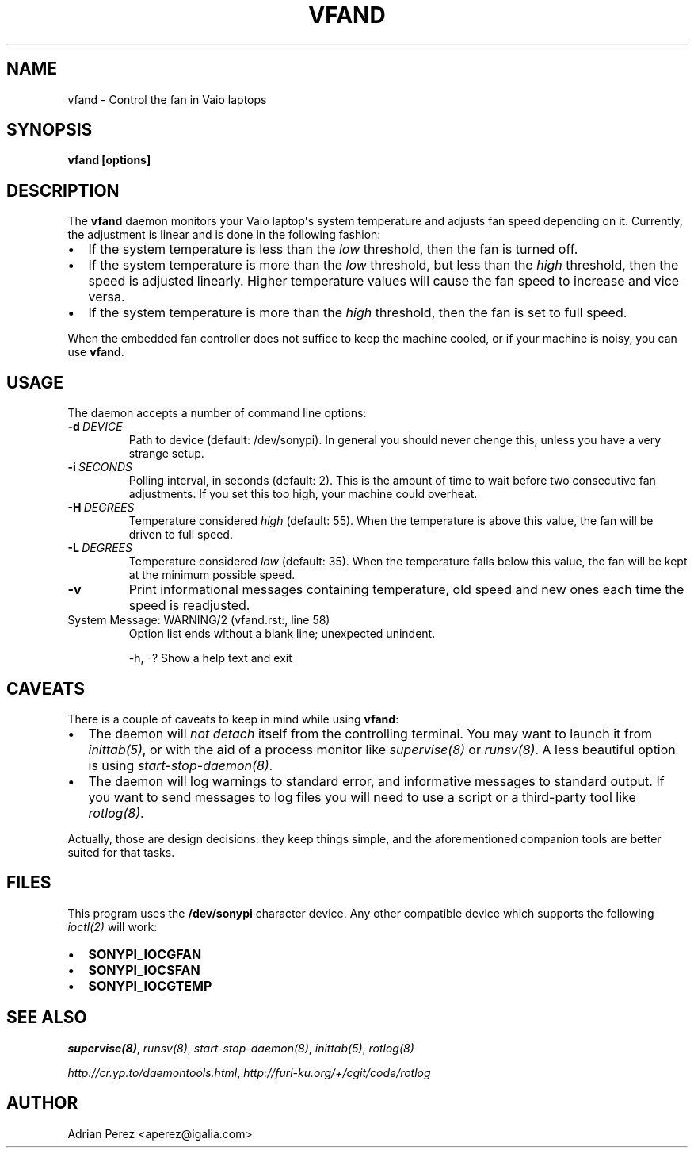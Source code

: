 .\" Man page generated from reStructeredText.
.
.TH VFAND 8 "" "" ""
.SH NAME
vfand \- Control the fan in Vaio laptops
.
.nr rst2man-indent-level 0
.
.de1 rstReportMargin
\\$1 \\n[an-margin]
level \\n[rst2man-indent-level]
level margin: \\n[rst2man-indent\\n[rst2man-indent-level]]
-
\\n[rst2man-indent0]
\\n[rst2man-indent1]
\\n[rst2man-indent2]
..
.de1 INDENT
.\" .rstReportMargin pre:
. RS \\$1
. nr rst2man-indent\\n[rst2man-indent-level] \\n[an-margin]
. nr rst2man-indent-level +1
.\" .rstReportMargin post:
..
.de UNINDENT
. RE
.\" indent \\n[an-margin]
.\" old: \\n[rst2man-indent\\n[rst2man-indent-level]]
.nr rst2man-indent-level -1
.\" new: \\n[rst2man-indent\\n[rst2man-indent-level]]
.in \\n[rst2man-indent\\n[rst2man-indent-level]]u
..
.SH SYNOPSIS
.sp
\fBvfand [options]\fP
.SH DESCRIPTION
.sp
The \fBvfand\fP daemon monitors your Vaio laptop\(aqs system temperature and
adjusts fan speed depending on it. Currently, the adjustment is linear and
is done in the following fashion:
.INDENT 0.0
.IP \(bu 2
.
If the system temperature is less than the \fIlow\fP threshold, then the
fan is turned off.
.IP \(bu 2
.
If the system temperature is more than the \fIlow\fP threshold, but less than
the \fIhigh\fP threshold, then the speed is adjusted linearly. Higher
temperature values will cause the fan speed to increase and vice versa.
.IP \(bu 2
.
If the system temperature is more than the \fIhigh\fP threshold, then the fan
is set to full speed.
.UNINDENT
.sp
When the embedded fan controller does not suffice to keep the machine
cooled, or if your machine is noisy, you can use \fBvfand\fP.
.SH USAGE
.sp
The daemon accepts a number of command line options:
.INDENT 0.0
.TP
.BI \-d \ DEVICE
.
Path to device (default: /dev/sonypi). In general you should
never chenge this, unless you have a very strange setup.
.TP
.BI \-i \ SECONDS
.
Polling interval, in seconds (default: 2). This is the amount
of time to wait before two consecutive fan adjustments. If you
set this too high, your machine could overheat.
.TP
.BI \-H \ DEGREES
.
Temperature considered \fIhigh\fP (default: 55). When the
temperature is above this value, the fan will be driven to full
speed.
.TP
.BI \-L \ DEGREES
.
Temperature considered \fIlow\fP (default: 35). When the temperature
falls below this value, the fan will be kept at the minimum
possible speed.
.TP
.B \-v
.
Print informational messages containing temperature, old speed
and new ones each time the speed is readjusted.
.UNINDENT
.IP "System Message: WARNING/2 (vfand.rst:, line 58)"
.
Option list ends without a blank line; unexpected unindent.
.sp
\-h, \-?      Show a help text and exit
.SH CAVEATS
.sp
There is a couple of caveats to keep in mind while using \fBvfand\fP:
.INDENT 0.0
.IP \(bu 2
.
The daemon will \fInot detach\fP itself from the controlling terminal. You may
want to launch it from \fIinittab(5)\fP, or with the aid of a process monitor
like \fIsupervise(8)\fP or \fIrunsv(8)\fP. A less beautiful option is using
\fIstart\-stop\-daemon(8)\fP.
.IP \(bu 2
.
The daemon will log warnings to standard error, and informative messages to
standard output. If you want to send messages to log files you will need to
use a script or a third\-party tool like \fIrotlog(8)\fP.
.UNINDENT
.sp
Actually, those are design decisions: they keep things simple, and the
aforementioned companion tools are better suited for that tasks.
.SH FILES
.sp
This program uses the \fB/dev/sonypi\fP character device. Any other compatible
device which supports the following \fIioctl(2)\fP will work:
.INDENT 0.0
.IP \(bu 2
.
\fBSONYPI_IOCGFAN\fP
.IP \(bu 2
.
\fBSONYPI_IOCSFAN\fP
.IP \(bu 2
.
\fBSONYPI_IOCGTEMP\fP
.UNINDENT
.SH SEE ALSO
.sp
\fIsupervise(8)\fP, \fIrunsv(8)\fP, \fIstart\-stop\-daemon(8)\fP, \fIinittab(5)\fP,
\fIrotlog(8)\fP
.sp
\fI\%http://cr.yp.to/daemontools.html\fP, \fI\%http://furi\-ku.org/+/cgit/code/rotlog\fP
.SH AUTHOR
Adrian Perez <aperez@igalia.com>
.\" Generated by docutils manpage writer.
.\" 
.

